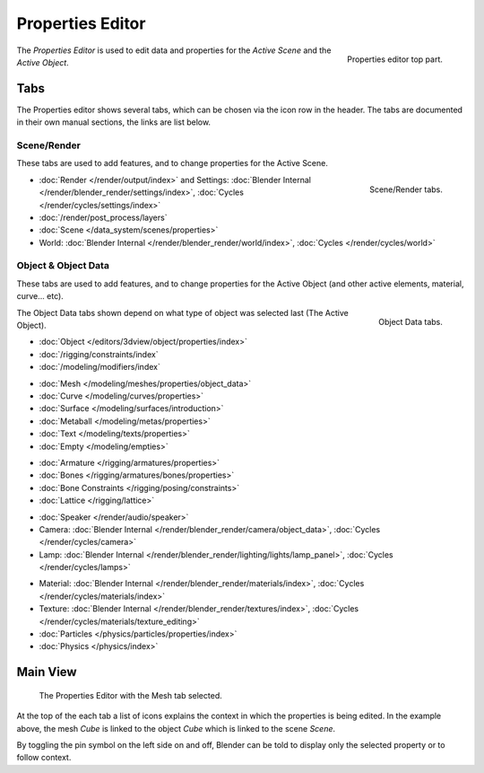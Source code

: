 
*****************
Properties Editor
*****************

.. figure:: /images/editors_properties_top.png
   :align: right

   Properties editor top part.

The *Properties Editor* is used to edit data and properties for the *Active Scene* and the *Active Object*.


Tabs
====

The Properties editor shows several tabs,
which can be chosen via the icon row in the header.
The tabs are documented in their own manual sections,
the links are list below.


Scene/Render
------------

These tabs are used to add features, and to change properties for the Active Scene.

.. figure:: /images/properties_render.png
   :align: right

   Scene/Render tabs.

.. _properties-render-tab:

- :doc:`Render </render/output/index>` and 
  Settings: :doc:`Blender Internal </render/blender_render/settings/index>`, :doc:`Cycles </render/cycles/settings/index>`
- :doc:`/render/post_process/layers`
- :doc:`Scene </data_system/scenes/properties>`
- World: :doc:`Blender Internal </render/blender_render/world/index>`, :doc:`Cycles </render/cycles/world>`


Object & Object Data
--------------------

These tabs are used to add features, and to change properties for the Active Object
(and other active elements, material, curve... etc).

.. figure:: /images/properties_object.png
   :align: right

   Object Data tabs.

The Object Data tabs shown depend on what type of object was selected last (The Active Object).

- :doc:`Object </editors/3dview/object/properties/index>`
- :doc:`/rigging/constraints/index`
- :doc:`/modeling/modifiers/index`

..

- :doc:`Mesh </modeling/meshes/properties/object_data>`
- :doc:`Curve </modeling/curves/properties>`
- :doc:`Surface </modeling/surfaces/introduction>`
- :doc:`Metaball </modeling/metas/properties>`
- :doc:`Text </modeling/texts/properties>`
- :doc:`Empty </modeling/empties>`

..

- :doc:`Armature </rigging/armatures/properties>`
- :doc:`Bones </rigging/armatures/bones/properties>`
- :doc:`Bone Constraints </rigging/posing/constraints>`
- :doc:`Lattice </rigging/lattice>`

..

- :doc:`Speaker </render/audio/speaker>`
- Camera: :doc:`Blender Internal </render/blender_render/camera/object_data>`, :doc:`Cycles </render/cycles/camera>`
- Lamp: :doc:`Blender Internal </render/blender_render/lighting/lights/lamp_panel>`, :doc:`Cycles </render/cycles/lamps>`

..

- Material: :doc:`Blender Internal </render/blender_render/materials/index>`, :doc:`Cycles </render/cycles/materials/index>`
- Texture: :doc:`Blender Internal </render/blender_render/textures/index>`, :doc:`Cycles </render/cycles/materials/texture_editing>`
- :doc:`Particles </physics/particles/properties/index>`
- :doc:`Physics </physics/index>`


.. (todo) Generic Object Data page?


Main View
=========

.. figure:: /images/editors_properties.png

   The Properties Editor with the Mesh tab selected.

At the top of the each tab a list of icons explains the context in which the properties is being edited.
In the example above, the mesh *Cube* is linked to the object *Cube* which is linked to the scene *Scene*.

.. This is a branch of the scene graph?

By toggling the pin symbol on the left side on and off,
Blender can be told to display only the selected property or to follow context.
